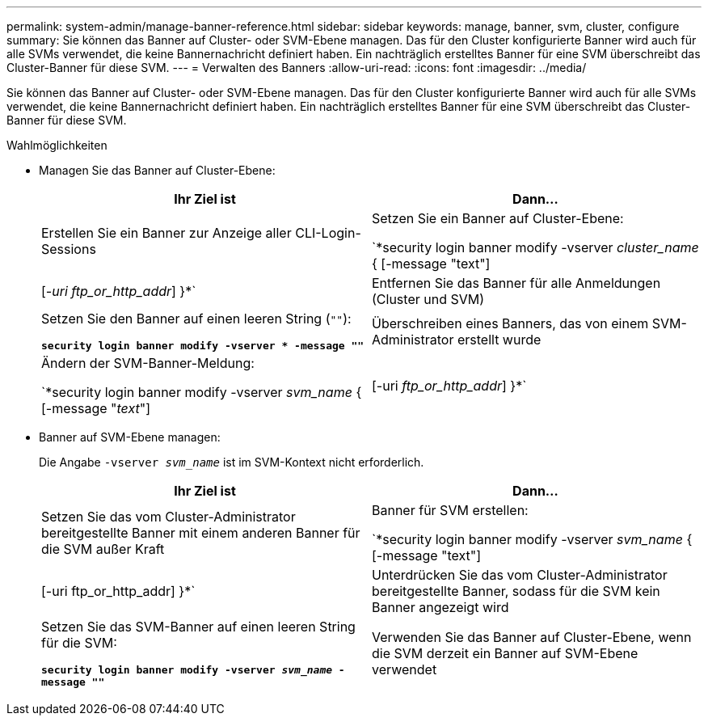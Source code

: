 ---
permalink: system-admin/manage-banner-reference.html 
sidebar: sidebar 
keywords: manage, banner, svm, cluster, configure 
summary: Sie können das Banner auf Cluster- oder SVM-Ebene managen. Das für den Cluster konfigurierte Banner wird auch für alle SVMs verwendet, die keine Bannernachricht definiert haben. Ein nachträglich erstelltes Banner für eine SVM überschreibt das Cluster-Banner für diese SVM. 
---
= Verwalten des Banners
:allow-uri-read: 
:icons: font
:imagesdir: ../media/


[role="lead"]
Sie können das Banner auf Cluster- oder SVM-Ebene managen. Das für den Cluster konfigurierte Banner wird auch für alle SVMs verwendet, die keine Bannernachricht definiert haben. Ein nachträglich erstelltes Banner für eine SVM überschreibt das Cluster-Banner für diese SVM.

.Wahlmöglichkeiten
* Managen Sie das Banner auf Cluster-Ebene:
+
|===
| Ihr Ziel ist | Dann... 


 a| 
Erstellen Sie ein Banner zur Anzeige aller CLI-Login-Sessions
 a| 
Setzen Sie ein Banner auf Cluster-Ebene:

`*security login banner modify -vserver _cluster_name_ { [-message "text"] | [_-uri ftp_or_http_addr_] }*`



 a| 
Entfernen Sie das Banner für alle Anmeldungen (Cluster und SVM)
 a| 
Setzen Sie den Banner auf einen leeren String (`""`):

`*security login banner modify -vserver * -message ""*`



 a| 
Überschreiben eines Banners, das von einem SVM-Administrator erstellt wurde
 a| 
Ändern der SVM-Banner-Meldung:

`*security login banner modify -vserver _svm_name_ { [-message "_text_"] | [-uri _ftp_or_http_addr_] }*`

|===
* Banner auf SVM-Ebene managen:
+
Die Angabe `-vserver _svm_name_` ist im SVM-Kontext nicht erforderlich.

+
|===
| Ihr Ziel ist | Dann... 


 a| 
Setzen Sie das vom Cluster-Administrator bereitgestellte Banner mit einem anderen Banner für die SVM außer Kraft
 a| 
Banner für SVM erstellen:

`*security login banner modify -vserver _svm_name_ { [-message "text"] | [-uri ftp_or_http_addr] }*`



 a| 
Unterdrücken Sie das vom Cluster-Administrator bereitgestellte Banner, sodass für die SVM kein Banner angezeigt wird
 a| 
Setzen Sie das SVM-Banner auf einen leeren String für die SVM:

`*security login banner modify -vserver _svm_name_ -message ""*`



 a| 
Verwenden Sie das Banner auf Cluster-Ebene, wenn die SVM derzeit ein Banner auf SVM-Ebene verwendet
 a| 
Stellen Sie das SVM-Banner auf `"-"`:

`*security login banner modify -vserver _svm_name_ -message "-"*`

|===

